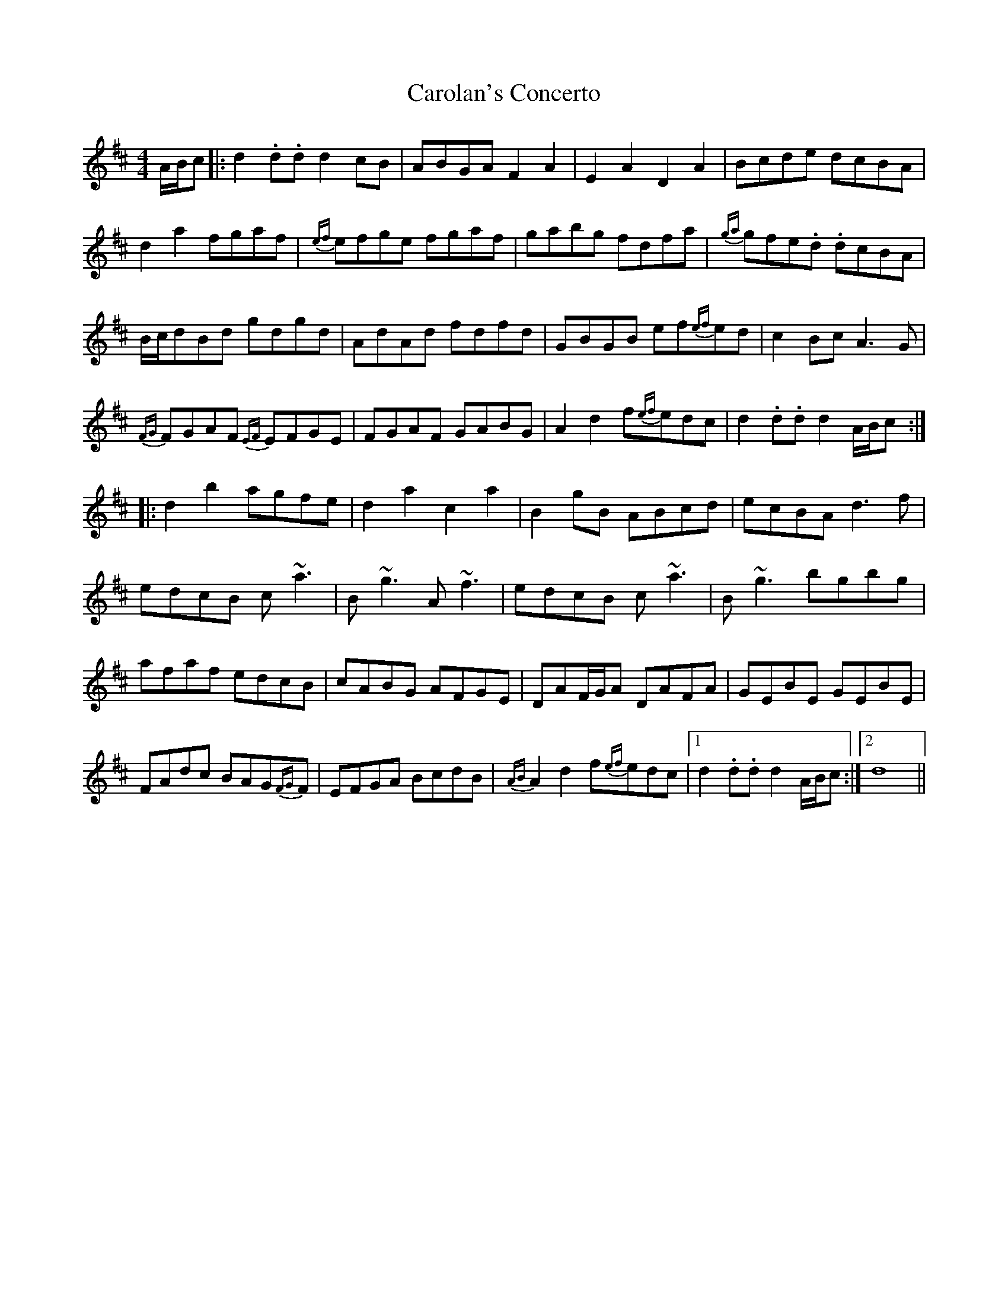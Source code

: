 X: 6253
T: Carolan's Concerto
R: reel
M: 4/4
K: Dmajor
A/B/c|:d2 .d.d d2 cB|ABGA F2A2|E2A2 D2A2|Bcde dcBA|
d2a2 fgaf|{ef}efge fgaf|gabg fdfa|{ga}gfe.d .dcBA|
B/c/dBd gdgd|AdAd fdfd|GBGB ef{ef}ed|c2Bc A3G|
{FG}FGAF {EF}EFGE|FGAF GABG|A2d2 f{ef}edc|d2 .d.d d2A/B/c:|
|:d2b2 agfe|d2a2 c2a2|B2gB ABcd|ecBA d3f|
edcB c~a3|B~g3 A~f3|edcB c~a3|B~g3 bgbg|
afaf edcB|cABG AFGE|DAF/G/A DAFA|GEBE GEBE|
FAdc BAG{FG}F|EFGA BcdB|{AB}A2d2 f{ef}edc|1 d2 .d.d d2A/B/c:|2 d8||

